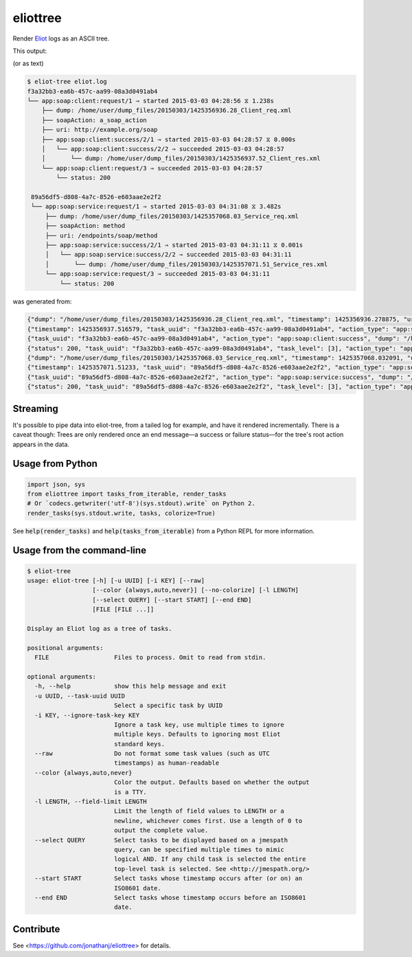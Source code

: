 =========
eliottree
=========

|build|_ |coverage|_

Render `Eliot <https://github.com/scatterhq/eliot>`_ logs as an ASCII tree.

This output:

.. image:: https://github.com/jonathanj/eliottree/tree/18.1.0/doc/example_eliot_log.png

(or as text)

.. code-block::

   $ eliot-tree eliot.log
   f3a32bb3-ea6b-457c-aa99-08a3d0491ab4
   └── app:soap:client:request/1 ⇒ started 2015-03-03 04:28:56 ⧖ 1.238s
       ├── dump: /home/user/dump_files/20150303/1425356936.28_Client_req.xml
       ├── soapAction: a_soap_action
       ├── uri: http://example.org/soap
       ├── app:soap:client:success/2/1 ⇒ started 2015-03-03 04:28:57 ⧖ 0.000s
       │   └── app:soap:client:success/2/2 ⇒ succeeded 2015-03-03 04:28:57
       │       └── dump: /home/user/dump_files/20150303/1425356937.52_Client_res.xml
       └── app:soap:client:request/3 ⇒ succeeded 2015-03-03 04:28:57
           └── status: 200

    89a56df5-d808-4a7c-8526-e603aae2e2f2
    └── app:soap:service:request/1 ⇒ started 2015-03-03 04:31:08 ⧖ 3.482s
        ├── dump: /home/user/dump_files/20150303/1425357068.03_Service_req.xml
        ├── soapAction: method
        ├── uri: /endpoints/soap/method
        ├── app:soap:service:success/2/1 ⇒ started 2015-03-03 04:31:11 ⧖ 0.001s
        │   └── app:soap:service:success/2/2 ⇒ succeeded 2015-03-03 04:31:11
        │       └── dump: /home/user/dump_files/20150303/1425357071.51_Service_res.xml
        └── app:soap:service:request/3 ⇒ succeeded 2015-03-03 04:31:11
            └── status: 200

was generated from:

.. code-block:: javascript

   {"dump": "/home/user/dump_files/20150303/1425356936.28_Client_req.xml", "timestamp": 1425356936.278875, "uri": "http://example.org/soap", "action_status": "started", "task_uuid": "f3a32bb3-ea6b-457c-aa99-08a3d0491ab4", "action_type": "app:soap:client:request", "soapAction": "a_soap_action", "task_level": [1]}
   {"timestamp": 1425356937.516579, "task_uuid": "f3a32bb3-ea6b-457c-aa99-08a3d0491ab4", "action_type": "app:soap:client:success", "action_status": "started", "task_level": [2, 1]}
   {"task_uuid": "f3a32bb3-ea6b-457c-aa99-08a3d0491ab4", "action_type": "app:soap:client:success", "dump": "/home/user/dump_files/20150303/1425356937.52_Client_res.xml", "timestamp": 1425356937.517077, "action_status": "succeeded", "task_level": [2, 2]}
   {"status": 200, "task_uuid": "f3a32bb3-ea6b-457c-aa99-08a3d0491ab4", "task_level": [3], "action_type": "app:soap:client:request", "timestamp": 1425356937.517161, "action_status": "succeeded"}
   {"dump": "/home/user/dump_files/20150303/1425357068.03_Service_req.xml", "timestamp": 1425357068.032091, "uri": "/endpoints/soap/method", "action_status": "started", "task_uuid": "89a56df5-d808-4a7c-8526-e603aae2e2f2", "action_type": "app:soap:service:request", "soapAction": "method", "task_level": [1]}
   {"timestamp": 1425357071.51233, "task_uuid": "89a56df5-d808-4a7c-8526-e603aae2e2f2", "action_type": "app:soap:service:success", "action_status": "started", "task_level": [2, 1]}
   {"task_uuid": "89a56df5-d808-4a7c-8526-e603aae2e2f2", "action_type": "app:soap:service:success", "dump": "/home/user/dump_files/20150303/1425357071.51_Service_res.xml", "timestamp": 1425357071.513453, "action_status": "succeeded", "task_level": [2, 2]}
   {"status": 200, "task_uuid": "89a56df5-d808-4a7c-8526-e603aae2e2f2", "task_level": [3], "action_type": "app:soap:service:request", "timestamp": 1425357071.513992, "action_status": "succeeded"}

Streaming
---------

It's possible to pipe data into eliot-tree, from a tailed log for example, and
have it rendered incrementally. There is a caveat though: Trees are only
rendered once an end message—a success or failure status—for the tree's root
action appears in the data.

Usage from Python
-----------------

.. code-block:: python

   import json, sys
   from eliottree import tasks_from_iterable, render_tasks
   # Or `codecs.getwriter('utf-8')(sys.stdout).write` on Python 2.
   render_tasks(sys.stdout.write, tasks, colorize=True)

See :code:`help(render_tasks)` and :code:`help(tasks_from_iterable)` from a
Python REPL for more information.

Usage from the command-line
---------------------------

.. code-block::

   $ eliot-tree
   usage: eliot-tree [-h] [-u UUID] [-i KEY] [--raw]
                     [--color {always,auto,never}] [--no-colorize] [-l LENGTH]
                     [--select QUERY] [--start START] [--end END]
                     [FILE [FILE ...]]

   Display an Eliot log as a tree of tasks.

   positional arguments:
     FILE                  Files to process. Omit to read from stdin.

   optional arguments:
     -h, --help            show this help message and exit
     -u UUID, --task-uuid UUID
                           Select a specific task by UUID
     -i KEY, --ignore-task-key KEY
                           Ignore a task key, use multiple times to ignore
                           multiple keys. Defaults to ignoring most Eliot
                           standard keys.
     --raw                 Do not format some task values (such as UTC
                           timestamps) as human-readable
     --color {always,auto,never}
                           Color the output. Defaults based on whether the output
                           is a TTY.
     -l LENGTH, --field-limit LENGTH
                           Limit the length of field values to LENGTH or a
                           newline, whichever comes first. Use a length of 0 to
                           output the complete value.
     --select QUERY        Select tasks to be displayed based on a jmespath
                           query, can be specified multiple times to mimic
                           logical AND. If any child task is selected the entire
                           top-level task is selected. See <http://jmespath.org/>
     --start START         Select tasks whose timestamp occurs after (or on) an
                           ISO8601 date.
     --end END             Select tasks whose timestamp occurs before an ISO8601
                           date.

Contribute
----------

See <https://github.com/jonathanj/eliottree> for details.


.. |build| image:: https://travis-ci.org/jonathanj/eliottree.svg?branch=master
.. _build: https://travis-ci.org/jonathanj/eliottree

.. |coverage| image:: https://coveralls.io/repos/jonathanj/eliottree/badge.svg
.. _coverage: https://coveralls.io/r/jonathanj/eliottree
